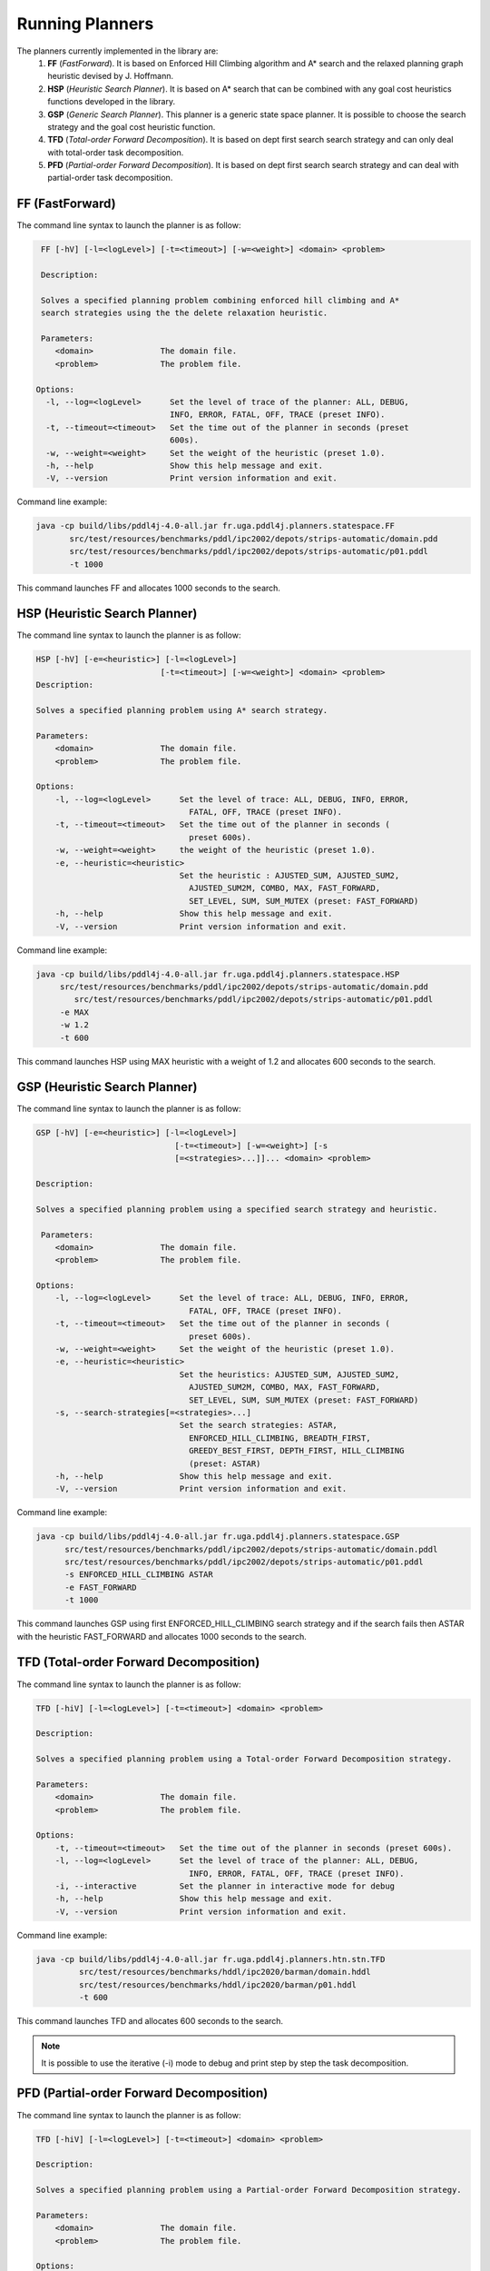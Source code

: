 .. _running_planner_chapter:

Running Planners
================

The planners currently implemented in the library are:
  #. **FF** (*FastForward*). It is based on Enforced Hill Climbing algorithm and A* search and the relaxed planning graph heuristic devised by J. Hoffmann.
  #. **HSP** (*Heuristic Search Planner*). It is based on A* search that can be combined with any goal cost heuristics functions developed in the library.
  #. **GSP** (*Generic Search Planner*). This planner is a generic state space planner. It is possible to choose the search strategy and the goal cost heuristic function.
  #. **TFD** (*Total-order Forward Decomposition*). It is based on dept first search search strategy and can only deal with total-order task decomposition.
  #. **PFD** (*Partial-order Forward Decomposition*). It is based on dept first search search strategy and can deal with partial-order task decomposition.


FF (FastForward)
----------------

The command line syntax to launch the planner is as follow:

.. code-block:: bash

   FF [-hV] [-l=<logLevel>] [-t=<timeout>] [-w=<weight>] <domain> <problem>

   Description:

   Solves a specified planning problem combining enforced hill climbing and A*
   search strategies using the the delete relaxation heuristic.

   Parameters:
      <domain>              The domain file.
      <problem>             The problem file.

  Options:
    -l, --log=<logLevel>      Set the level of trace of the planner: ALL, DEBUG,
                              INFO, ERROR, FATAL, OFF, TRACE (preset INFO).
    -t, --timeout=<timeout>   Set the time out of the planner in seconds (preset
                              600s).
    -w, --weight=<weight>     Set the weight of the heuristic (preset 1.0).
    -h, --help                Show this help message and exit.
    -V, --version             Print version information and exit.

Command line example:

.. code-block:: bash

    java -cp build/libs/pddl4j-4.0-all.jar fr.uga.pddl4j.planners.statespace.FF
           src/test/resources/benchmarks/pddl/ipc2002/depots/strips-automatic/domain.pdd
           src/test/resources/benchmarks/pddl/ipc2002/depots/strips-automatic/p01.pddl
           -t 1000

This command launches FF and allocates 1000 seconds to the search.

HSP (Heuristic Search Planner)
------------------------------

The command line syntax to launch the planner is as follow:

.. code-block:: bash

    HSP [-hV] [-e=<heuristic>] [-l=<logLevel>]
                              [-t=<timeout>] [-w=<weight>] <domain> <problem>
    Description:

    Solves a specified planning problem using A* search strategy.

    Parameters:
        <domain>              The domain file.
        <problem>             The problem file.

    Options:
        -l, --log=<logLevel>      Set the level of trace: ALL, DEBUG, INFO, ERROR,
                                    FATAL, OFF, TRACE (preset INFO).
        -t, --timeout=<timeout>   Set the time out of the planner in seconds (
                                    preset 600s).
        -w, --weight=<weight>     the weight of the heuristic (preset 1.0).
        -e, --heuristic=<heuristic>
                                  Set the heuristic : AJUSTED_SUM, AJUSTED_SUM2,
                                    AJUSTED_SUM2M, COMBO, MAX, FAST_FORWARD,
                                    SET_LEVEL, SUM, SUM_MUTEX (preset: FAST_FORWARD)
        -h, --help                Show this help message and exit.
        -V, --version             Print version information and exit.

Command line example:

.. code-block:: bash

   java -cp build/libs/pddl4j-4.0-all.jar fr.uga.pddl4j.planners.statespace.HSP
        src/test/resources/benchmarks/pddl/ipc2002/depots/strips-automatic/domain.pdd
           src/test/resources/benchmarks/pddl/ipc2002/depots/strips-automatic/p01.pddl
        -e MAX
        -w 1.2
        -t 600

This command launches HSP using MAX heuristic with a weight of 1.2 and allocates 600 seconds to the search.

GSP (Heuristic Search Planner)
------------------------------

The command line syntax to launch the planner is as follow:

.. code-block:: bash

    GSP [-hV] [-e=<heuristic>] [-l=<logLevel>]
                                 [-t=<timeout>] [-w=<weight>] [-s
                                 [=<strategies>...]]... <domain> <problem>

    Description:

    Solves a specified planning problem using a specified search strategy and heuristic.

     Parameters:
        <domain>              The domain file.
        <problem>             The problem file.

    Options:
        -l, --log=<logLevel>      Set the level of trace: ALL, DEBUG, INFO, ERROR,
                                    FATAL, OFF, TRACE (preset INFO).
        -t, --timeout=<timeout>   Set the time out of the planner in seconds (
                                    preset 600s).
        -w, --weight=<weight>     Set the weight of the heuristic (preset 1.0).
        -e, --heuristic=<heuristic>
                                  Set the heuristics: AJUSTED_SUM, AJUSTED_SUM2,
                                    AJUSTED_SUM2M, COMBO, MAX, FAST_FORWARD,
                                    SET_LEVEL, SUM, SUM_MUTEX (preset: FAST_FORWARD)
        -s, --search-strategies[=<strategies>...]
                                  Set the search strategies: ASTAR,
                                    ENFORCED_HILL_CLIMBING, BREADTH_FIRST,
                                    GREEDY_BEST_FIRST, DEPTH_FIRST, HILL_CLIMBING
                                    (preset: ASTAR)
        -h, --help                Show this help message and exit.
        -V, --version             Print version information and exit.

Command line example:

.. code-block:: bash

  java -cp build/libs/pddl4j-4.0-all.jar fr.uga.pddl4j.planners.statespace.GSP
        src/test/resources/benchmarks/pddl/ipc2002/depots/strips-automatic/domain.pddl
        src/test/resources/benchmarks/pddl/ipc2002/depots/strips-automatic/p01.pddl
        -s ENFORCED_HILL_CLIMBING ASTAR
        -e FAST_FORWARD
        -t 1000


This command launches GSP using first ENFORCED_HILL_CLIMBING search strategy and if the search fails then ASTAR
with the heuristic FAST_FORWARD and allocates 1000 seconds to the search.

TFD (Total-order Forward Decomposition)
---------------------------------------

The command line syntax to launch the planner is as follow:

.. code-block:: bash

    TFD [-hiV] [-l=<logLevel>] [-t=<timeout>] <domain> <problem>

    Description:

    Solves a specified planning problem using a Total-order Forward Decomposition strategy.

    Parameters:
        <domain>              The domain file.
        <problem>             The problem file.

    Options:
        -t, --timeout=<timeout>   Set the time out of the planner in seconds (preset 600s).
        -l, --log=<logLevel>      Set the level of trace of the planner: ALL, DEBUG,
                                    INFO, ERROR, FATAL, OFF, TRACE (preset INFO).
        -i, --interactive         Set the planner in interactive mode for debug
        -h, --help                Show this help message and exit.
        -V, --version             Print version information and exit.

Command line example:

.. code-block:: bash

  java -cp build/libs/pddl4j-4.0-all.jar fr.uga.pddl4j.planners.htn.stn.TFD
           src/test/resources/benchmarks/hddl/ipc2020/barman/domain.hddl
           src/test/resources/benchmarks/hddl/ipc2020/barman/p01.hddl
           -t 600


This command launches TFD and allocates 600 seconds to the search.

.. note::
    It is possible to use the iterative (-i) mode to debug and print step by step the task decomposition.

PFD (Partial-order Forward Decomposition)
-----------------------------------------

The command line syntax to launch the planner is as follow:

.. code-block:: bash

    TFD [-hiV] [-l=<logLevel>] [-t=<timeout>] <domain> <problem>

    Description:

    Solves a specified planning problem using a Partial-order Forward Decomposition strategy.

    Parameters:
        <domain>              The domain file.
        <problem>             The problem file.

    Options:
        -t, --timeout=<timeout>   Set the time out of the planner in seconds (preset 600s).
        -l, --log=<logLevel>      Set the level of trace of the planner: ALL, DEBUG,
                                    INFO, ERROR, FATAL, OFF, TRACE (preset INFO).
        -i, --interactive         Set the planner in interactive mode for debug
        -h, --help                Show this help message and exit.
        -V, --version             Print version information and exit.

Command line example:

.. code-block:: bash

  java -cp build/libs/pddl4j-4.0-all.jar fr.uga.pddl4j.planners.htn.stn.PFD
           src/test/resources/benchmarks/hddl/ipc2020/barman/domain.hddl
           src/test/resources/benchmarks/hddl/ipc2020/barman/p01.hddl
           -t 600


This command launches PFD and allocates 600 seconds to the search.

